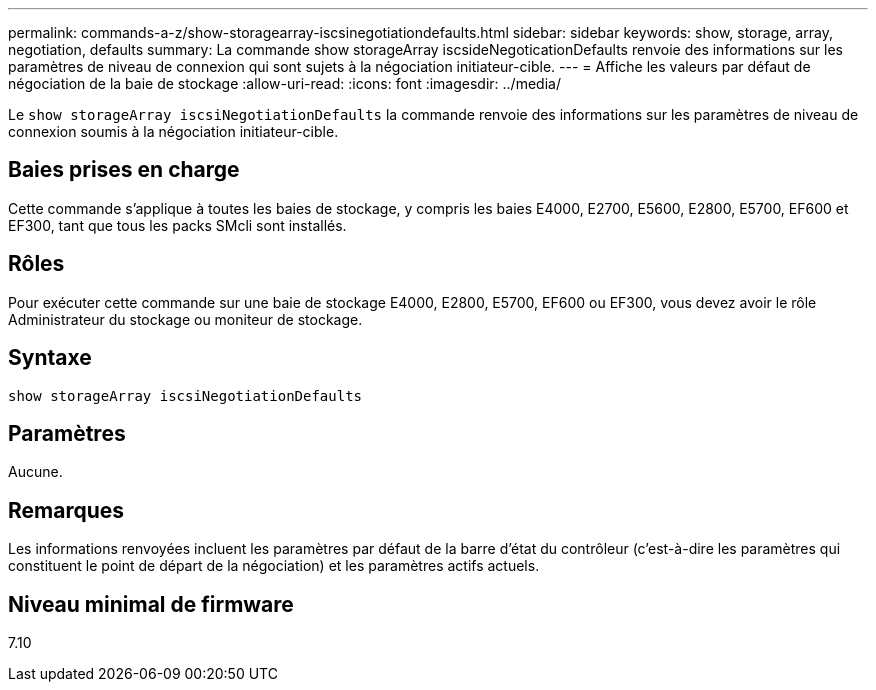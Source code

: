 ---
permalink: commands-a-z/show-storagearray-iscsinegotiationdefaults.html 
sidebar: sidebar 
keywords: show, storage, array, negotiation, defaults 
summary: La commande show storageArray iscsideNegoticationDefaults renvoie des informations sur les paramètres de niveau de connexion qui sont sujets à la négociation initiateur-cible. 
---
= Affiche les valeurs par défaut de négociation de la baie de stockage
:allow-uri-read: 
:icons: font
:imagesdir: ../media/


[role="lead"]
Le `show storageArray iscsiNegotiationDefaults` la commande renvoie des informations sur les paramètres de niveau de connexion soumis à la négociation initiateur-cible.



== Baies prises en charge

Cette commande s'applique à toutes les baies de stockage, y compris les baies E4000, E2700, E5600, E2800, E5700, EF600 et EF300, tant que tous les packs SMcli sont installés.



== Rôles

Pour exécuter cette commande sur une baie de stockage E4000, E2800, E5700, EF600 ou EF300, vous devez avoir le rôle Administrateur du stockage ou moniteur de stockage.



== Syntaxe

[source, cli]
----
show storageArray iscsiNegotiationDefaults
----


== Paramètres

Aucune.



== Remarques

Les informations renvoyées incluent les paramètres par défaut de la barre d'état du contrôleur (c'est-à-dire les paramètres qui constituent le point de départ de la négociation) et les paramètres actifs actuels.



== Niveau minimal de firmware

7.10
